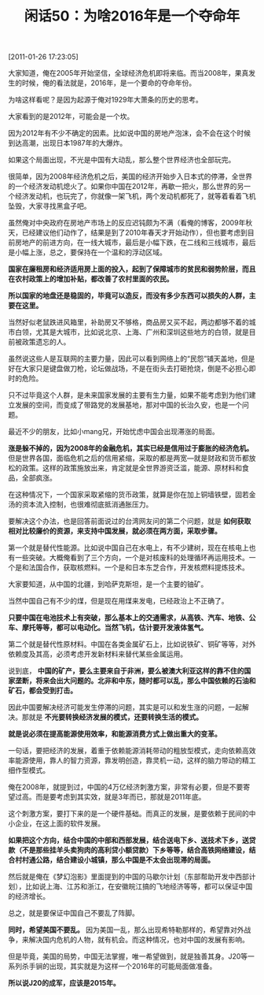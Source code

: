 # -*- org -*-

# Time-stamp: <2011-08-25 10:35:12 Thursday by ldw>

#+OPTIONS: ^:nil author:nil timestamp:nil creator:nil H:2

#+STARTUP: indent

#+TITLE: 闲话50：为啥2016年是一个夺命年

[2011-01-26 17:23:05]



大家知道，俺在2005年开始坚信，全球经济危机即将来临。而当2008年，果真发生的时候，俺的看法就是，2016年，是一个要命的夺命年份。

为啥这样看呢？是因为起源于俺对1929年大萧条的历史的思考。

大家看到的是2012年，可能会是一个坎。

因为2012年有不少不确定的因素。比如说中国的房地产泡沫，会不会在这个时候到达高潮，出现日本1987年的大爆炸。

如果这个局面出现，不光是中国有大动乱，那么整个世界经济也全部玩完。

很简单，因为2008年经济危机之后，美国的经济开始步入日本式的停滞，全世界的一个经济发动机熄火了。如果你中国在2012年，再歇一把火，那么世界的另一个经济发动机，也玩完了，你就像一架飞机，两个发动机都死了，就等着看着飞机坠毁，大家寻找黑盒子吧。

虽然俺对中央政府在房地产市场上的反应迟钝颇为不满（看俺的博客，2009年秋天，已经建议他们动作了，结果是到了2010年春天才开始动作），但也要考虑到目前房地产的前进方向，在一线大城市，最后是小幅下跌，在二线和三线城市，最后是小幅上涨，总之，要保持在一个温和的浮动区域。

*国家在廉租房和经济适用房上面的投入，起到了保障城市的贫民和弱势阶层，而且在农村政策上的增加补贴，都改善了农村里面的农民。*

*所以国家的地盘还是稳固的，毕竟可以造反，而没有多少东西可以损失的人群，主要在这里。*

当然好似老鼠跌进风箱里，补助房又不够格，商品房又买不起，两边都够不着的城市白领，尤其是大城市，比如说北京、上海、广州和深圳这些地方的白领，就是目前被政策遗忘的人。

虽然说这些人是互联网的主要力量，因此可以看到网络上的“民怨”铺天盖地，但是好在大家只是键盘做刀枪，论坛做战场，不是在街头去打砸抢烧，倒是不必担心即时的危险。

只不过毕竟这个人群，是未来国家发展的主要有生力量，如果不能考虑到为他们建立发展的空间，而变成了带路党的发展基地，那对中国的长治久安，也是一个问题。

最近不少的朋友，比如小mang兄，开始忧虑中国会出现滞涨的局面。

*涨是躲不掉的，因为2008年的金融危机，其实已经是信用过于膨胀的经济危机。* 但是世界各国，面临危机之后的信用紧缩，采取的都是两宽—就是财政和货币都放松的政策。这样的政策施放出来，肯定就是全世界游资泛滥，能源、原材料和食品，全部疯涨。

在这种情况下，一个国家采取紧缩的货币政策，就算是你在加上铜墙铁壁，固若金汤的资本流入控制，也很难彻底抵消通胀压力。

要解决这个办法，也是回答前面说过的台湾网友问的第二个问题，就是 *如何获取相对比较廉价的资源，来支持中国发展，就必须在两方面，采取步骤。*

第一个就是替代性能源。比如说中国自己在水电上，有不少建树，现在在核电上也有一些突破。大概俺看到了三个方向，一个是对核废料的处理循环再运用技术。一个是和法国合作，获取核燃料。一个是和日本东芝合作，开发核燃料提炼技术。

大家要知道，从中国的北疆，到哈萨克斯坦，是一个主要的铀矿。

当然中国自己有不少的煤，但是现在用煤来发电，已经政治上不正确了。

*只要中国在电池技术上有突破，那么基本上的交通需求，从高铁、汽车、地铁、公车、摩托等等，都可以电动化。当然飞机，估计要开发液体氢气。*

第二个就是替代性原材料。中国在各类金属矿石上，比如说铁矿、铜矿等等，对外依赖度及其高，必须考虑开发新材料来替代某些金属运用。

说到底， *中国的矿产，要么主要来自于非洲，要么被澳大利亚这样的靠不住的国家垄断，将来会出大问题的。北非和中东，随时都可以乱，那么中国依赖的石油和矿石，都会受到打击。*

因此中国要解决经济可能发生停滞的问题，其实是可以和发生涨的问题，一起解决。那就是 *不光要转换经济发展的模式，还要转换生活的模式。*

*就是说必须在提高能源使用效率，和能源消费方式上做出重大的变革。*

一句话，要把经济的发展，着重于依赖能源消耗带动的粗放型模式，走向依赖高效率能源使用，靠人的智力资源，靠发明创造，靠灵机一动，这样的脑力带动的精工细作型模式。

俺在2008年，就提到过，中国的4万亿经济刺激方案，非常有必要，但是不要寄望过高。而是要考虑到其实效，就是3年而已，那就是2011年底。

这个刺激方案，要打下来的是一个硬件基础。而真正的发展，是要依赖于民间的中小企业，在这上面的软件发展。

*如果把这个方向，结合中国的中部和西部发展，结合送电下乡、送技术下乡，送贷款（不是那些挂羊头卖狗肉的高利贷小额贷款）下乡等等，结合高铁网络建设，结合村村通公路，结合建设小城镇，那么中国是不太会出现滞的局面。*

然后就是俺在《梦幻泡影》里面提到的中国的马歇尔计划（东部帮助开发中西部计划），比如说上海、江苏和浙江，在安徽皖江搞的飞地经济等等，都可以保证中国的经济增长。

总之，就是要保证中国自己不要乱了阵脚。

*同时，希望美国不要乱。* 因为美国一乱，那么出现希特勒那样的，希望靠对外战争，来解决国内危机的人物，就有机会。而这种情况，也对中国的发展有影响。

但是毕竟，美国的局势，中国无法掌握，唯一希望做到，就是独善其身。J20等一系列杀手锏的出现，其实就是为这样一个2016年的可能局面做准备。

*所以说J20的成军，应该是2015年。*
